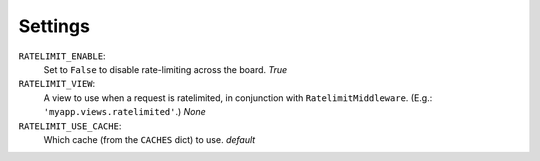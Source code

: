 .. _settings-chapter:

========
Settings
========

``RATELIMIT_ENABLE``:
    Set to ``False`` to disable rate-limiting across the board. *True*
``RATELIMIT_VIEW``:
    A view to use when a request is ratelimited, in conjunction with
    ``RatelimitMiddleware``. (E.g.: ``'myapp.views.ratelimited'``.)
    *None*
``RATELIMIT_USE_CACHE``:
    Which cache (from the ``CACHES`` dict) to use. *default*
